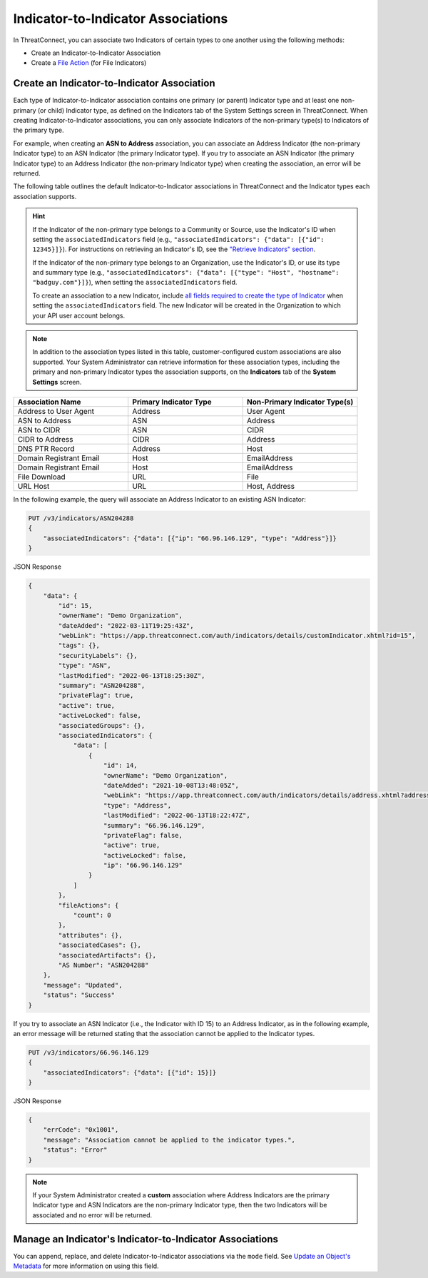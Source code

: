 Indicator-to-Indicator Associations
-----------------------------------

In ThreatConnect, you can associate two Indicators of certain types to one another using the following methods:

- Create an Indicator-to-Indicator Association
- Create a `File Action <https://docs.threatconnect.com/en/latest/rest_api/v3/indicators/indicators.html#file-actions>`_ (for File Indicators)

Create an Indicator-to-Indicator Association
^^^^^^^^^^^^^^^^^^^^^^^^^^^^^^^^^^^^^^^^^^^^

Each type of Indicator-to-Indicator association contains one primary (or parent) Indicator type and at least one non-primary (or child) Indicator type, as defined on the Indicators tab of the System Settings screen in ThreatConnect. When creating Indicator-to-Indicator associations, you can only associate Indicators of the non-primary type(s) to Indicators of the primary type.

For example, when creating an **ASN to Address** association, you can associate an Address Indicator (the non-primary Indicator type) to an ASN Indicator (the primary Indicator type). If you try to associate an ASN Indicator (the primary Indicator type) to an Address Indicator (the non-primary Indicator type) when creating the association, an error will be returned.

The following table outlines the default Indicator-to-Indicator associations in ThreatConnect and the Indicator types each association supports.

.. hint::
  If the Indicator of the non-primary type belongs to a Community or Source, use the Indicator's ID when setting the ``associatedIndicators`` field (e.g., ``"associatedIndicators": {"data": [{"id": 12345}]}``). For instructions on retrieving an Indicator's ID, see the `"Retrieve Indicators" section <#retrieve-indicators>`_.

  If the Indicator of the non-primary type belongs to an Organization, use the Indicator's ID, or use its type and summary type (e.g., ``"associatedIndicators": {"data": [{"type": "Host", "hostname": "badguy.com"}]}``), when setting the ``associatedIndicators`` field.

  To create an association to a new Indicator, include `all fields required to create the type of Indicator <#available-fields>`_ when setting the ``associatedIndicators`` field. The new Indicator will be created in the Organization to which your API user account belongs.

.. note::
    In addition to the association types listed in this table, customer-configured custom associations are also supported. Your System Administrator can retrieve information for these association types, including the primary and non-primary Indicator types the association supports, on the **Indicators** tab of the **System Settings** screen.

.. list-table::
   :widths: 33 33 33
   :header-rows: 1

   * - Association Name
     - Primary Indicator Type
     - Non-Primary Indicator Type(s)
   * - Address to User Agent
     - Address
     - User Agent
   * - ASN to Address
     - ASN
     - Address
   * - ASN to CIDR
     - ASN
     - CIDR
   * - CIDR to Address
     - CIDR
     - Address
   * - DNS PTR Record
     - Address
     - Host
   * - Domain Registrant Email
     - Host
     - EmailAddress
   * - Domain Registrant Email
     - Host
     - EmailAddress
   * - File Download
     - URL
     - File
   * - URL Host
     - URL
     - Host, Address

In the following example, the query will associate an Address Indicator to an existing ASN Indicator:

.. code::

    PUT /v3/indicators/ASN204288
    {
        "associatedIndicators": {"data": [{"ip": "66.96.146.129", "type": "Address"}]}
    }

JSON Response

.. code:: json

    {
        "data": {
            "id": 15,
            "ownerName": "Demo Organization",
            "dateAdded": "2022-03-11T19:25:43Z",
            "webLink": "https://app.threatconnect.com/auth/indicators/details/customIndicator.xhtml?id=15",
            "tags": {},
            "securityLabels": {},
            "type": "ASN",
            "lastModified": "2022-06-13T18:25:30Z",
            "summary": "ASN204288",
            "privateFlag": true,
            "active": true,
            "activeLocked": false,
            "associatedGroups": {},
            "associatedIndicators": {
                "data": [
                    {
                        "id": 14,
                        "ownerName": "Demo Organization",
                        "dateAdded": "2021-10-08T13:48:05Z",
                        "webLink": "https://app.threatconnect.com/auth/indicators/details/address.xhtml?address=66.96.146.129",
                        "type": "Address",
                        "lastModified": "2022-06-13T18:22:47Z",
                        "summary": "66.96.146.129",
                        "privateFlag": false,
                        "active": true,
                        "activeLocked": false,
                        "ip": "66.96.146.129"
                    }
                ]
            },
            "fileActions": {
                "count": 0
            },
            "attributes": {},
            "associatedCases": {},
            "associatedArtifacts": {},
            "AS Number": "ASN204288"
        },
        "message": "Updated",
        "status": "Success"
    }

If you try to associate an ASN Indicator (i.e., the Indicator with ID 15) to an Address Indicator, as in the following example, an error message will be returned stating that the association cannot be applied to the Indicator types.

.. code::

    PUT /v3/indicators/66.96.146.129
    {
        "associatedIndicators": {"data": [{"id": 15}]}
    }

JSON Response

.. code:: json

    {
        "errCode": "0x1001",
        "message": "Association cannot be applied to the indicator types.",
        "status": "Error"
    }

.. note::
    If your System Administrator created a **custom** association where Address Indicators are the primary Indicator type and ASN Indicators are the non-primary Indicator type, then the two Indicators will be associated and no error will be returned.

Manage an Indicator's Indicator-to-Indicator Associations
^^^^^^^^^^^^^^^^^^^^^^^^^^^^^^^^^^^^^^^^^^^^^^^^^^^^^^^^^

You can append, replace, and delete Indicator-to-Indicator associations via the ``mode`` field. See `Update an Object's Metadata <https://docs.threatconnect.com/en/latest/rest_api/v3/update_metadata.html>`_ for more information on using this field.